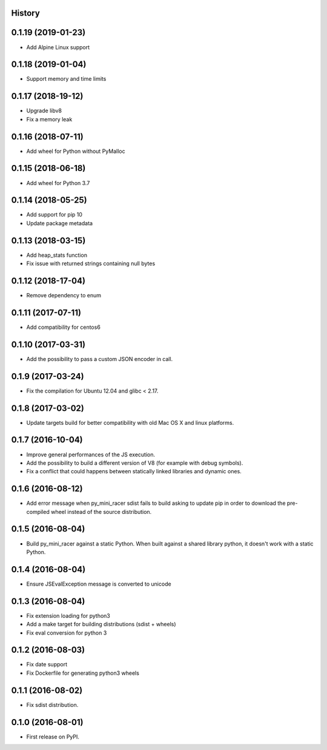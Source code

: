 .. :changelog:

History
-------

0.1.19 (2019-01-23)
---------------------

* Add Alpine Linux support

0.1.18 (2019-01-04)
---------------------

* Support memory and time limits

0.1.17 (2018-19-12)
---------------------

* Upgrade libv8
* Fix a memory leak

0.1.16 (2018-07-11)
---------------------

* Add wheel for Python without PyMalloc

0.1.15 (2018-06-18)
---------------------

* Add wheel for Python 3.7


0.1.14 (2018-05-25)
---------------------

* Add support for pip 10
* Update package metadata

0.1.13 (2018-03-15)
---------------------

* Add heap_stats function
* Fix issue with returned strings containing null bytes

0.1.12 (2018-17-04)
---------------------

* Remove dependency to enum

0.1.11 (2017-07-11)
---------------------

* Add compatibility for centos6

0.1.10 (2017-03-31)
---------------------

* Add the possibility to pass a custom JSON encoder in call.

0.1.9 (2017-03-24)
---------------------

* Fix the compilation for Ubuntu 12.04 and glibc < 2.17.

0.1.8 (2017-03-02)
---------------------

* Update targets build for better compatibility with old Mac OS X and linux platforms.

0.1.7 (2016-10-04)
---------------------

* Improve general performances of the JS execution.
* Add the possibility to build a different version of V8 (for example with debug symbols).
* Fix a conflict that could happens between statically linked libraries and dynamic ones.

0.1.6 (2016-08-12)
---------------------

* Add error message when py_mini_racer sdist fails to build asking to update pip in order to download the pre-compiled wheel instead of the source distribution.

0.1.5 (2016-08-04)
---------------------

* Build py_mini_racer against a static Python. When built against a shared library python, it doesn't work with a static Python.

0.1.4 (2016-08-04)
---------------------

* Ensure JSEvalException message is converted to unicode

0.1.3 (2016-08-04)
---------------------

* Fix extension loading for python3
* Add a make target for building distributions (sdist + wheels)
* Fix eval conversion for python 3

0.1.2 (2016-08-03)
---------------------

* Fix date support
* Fix Dockerfile for generating python3 wheels


0.1.1 (2016-08-02)
---------------------

* Fix sdist distribution.


0.1.0 (2016-08-01)
---------------------

* First release on PyPI.
